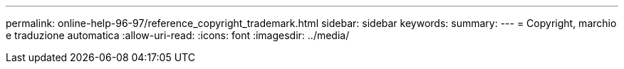 ---
permalink: online-help-96-97/reference_copyright_trademark.html 
sidebar: sidebar 
keywords:  
summary:  
---
= Copyright, marchio e traduzione automatica
:allow-uri-read: 
:icons: font
:imagesdir: ../media/


